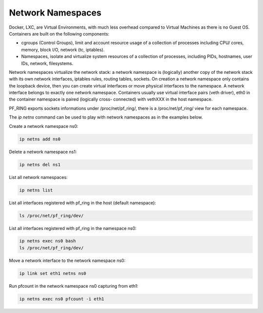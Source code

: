 Network Namespaces
==================

Docker, LXC, are Virtual Environments, with much less overhead compared to Virtual Machines as there is no Guest OS.
Containers are built on the following components:

- cgroups (Control Groups), limit and account resource usage of a collection of processes including CPU/ cores, memory, block I/O, network (tc, iptables).
- Namespaces, isolate and virtualize system resources of a collection of processes, including PIDs, hostnames, user IDs, network, filesystems.

Network namespaces virtualize the network stack: a network namespace is (logically) another copy of the network stack with its own network interfaces, iptables rules, routing tables, sockets.
On creation a network namespace only contains the loopback device, then you can create virtual interfaces or move physical interfaces to the namespace.
A network interface belongs to exactly one network namespace.
Containers usually use virtual interface pairs (veth driver), eth0 in the container namespace is paired (logically cross- connected) with vethXXX in the host namespace.

PF_RING exports sockets informations under /proc/net/pf_ring/, there is a /proc/net/pf_ring/ view for each namespace.

The *ip netns* command can be used to play with network namespaces as in the examples below.

Create a network namespace ns0:

.. code-block:: console

   ip netns add ns0

Delete a network namespace ns1:

.. code-block:: console

   ip netns del ns1

List all network namespaces:

.. code-block:: console

   ip netns list

List all interfaces registered with pf_ring in the host (default namespace):

.. code-block:: console

   ls /proc/net/pf_ring/dev/

List all interfaces registered with pf_ring in the namespace ns0:

.. code-block:: console
   
   ip netns exec ns0 bash
   ls /proc/net/pf_ring/dev/

Move a network interface to the network namespace ns0:

.. code-block:: console

   ip link set eth1 netns ns0

Run pfcount in the network namespace ns0 capturing from eth1:

.. code-block:: console

   ip netns exec ns0 pfcount -i eth1

